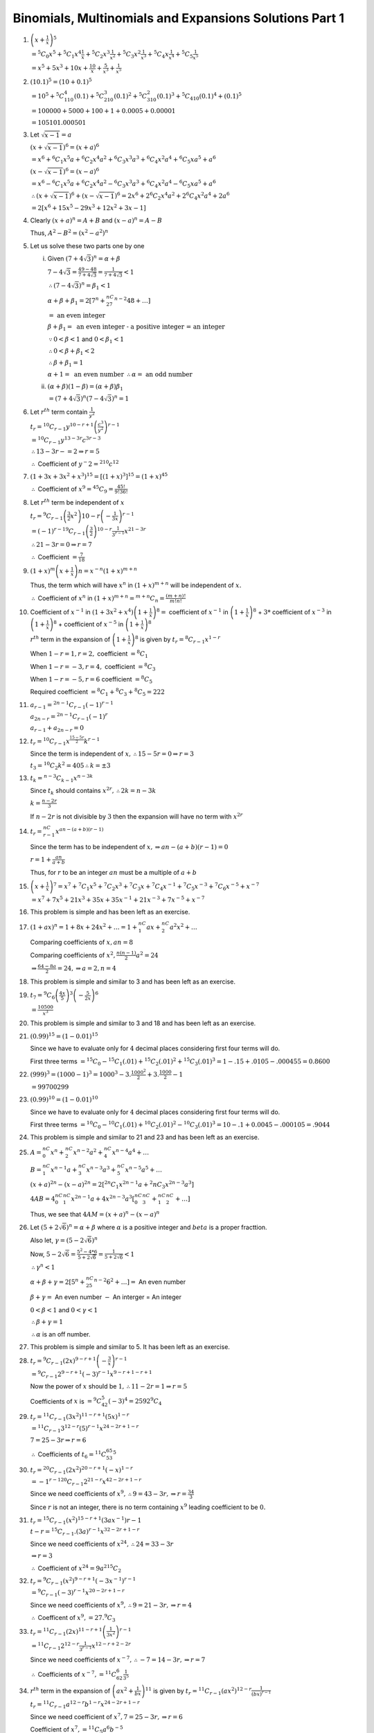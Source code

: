 .. meta::
   :author: Shiv Shankar Dayal
   :title: Binomial Theorem
   :description: Algebra
   :keywords: Algebra, ratio, proportions, variations, complex numbers,
              arithmetic progressions, geometric progressions, harmonic
              progressions, series, sequence, quadratic equations,
              permutations, combinations, lograithms, binomial theorem,
              determinant, matrices

Binomials, Multinomials and Expansions Solutions Part 1
*******************************************************
1. :math:`\left(x + \frac{1}{x}\right)^5`

   :math:`= {}^5C_0x^5 + {}^5C_1x^4\frac{1}{x} + {}^5C_2x^3\frac{1}{x^2} +
   {}^5C_3x^2\frac{1}{x^3} + {}^5C_4x\frac{1}{x^4} + {}^5C_5\frac{1}{x^5}`

   :math:`= x^5 + 5x^3 + 10x + \frac{10}{x} + \frac{5}{x^3} + \frac{1}{x^5}`

2. :math:`(10.1)^5 = (10 + 0.1)^5`

   :math:`= 10^5 + {}^5C_110^4(0.1) + {}^5C_210^3(0.1)^2 + {}^5C_310^2(0.1)^3 +
   {}^5C_410(0.1)^4 + (0.1)^5`

   :math:`= 100000 + 5000 + 100 + 1 + 0.0005 + 0.00001`

   :math:`= 105101.000501`

3. Let :math:`\sqrt{x - 1} = a`

   :math:`(x + \sqrt{x - 1})^6 = (x + a)^6`

   :math:`= x^6 + {}^6C_1x^5a + {}^6C_2x^4a^2 + {}^6C_3x^3a^3 + {}^6C_4x^2a^4 +
   {}^6C_5xa^5 + a^6`

   :math:`(x - \sqrt{x - 1})^6 = (x - a)^6`

   :math:`= x^6 - {}^6C_1x^5a + {}^6C_2x^4a^2 - {}^6C_3x^3a^3 + {}^6C_4x^2a^4 -
   {}^6C_5xa^5 + a^6`

   :math:`\therefore (x + \sqrt{x - 1})^6 + (x - \sqrt{x - 1})^6 = 2x^6 +
   2{}^6C_2x^4a^2 + 2{}^6C_4x^2a^4 + 2a^6`

   :math:`= 2[x^6 + 15x^5 - 29x^3 + 12x^2 + 3x - 1]`

4. Clearly :math:`(x + a)^n = A + B` and :math:`(x - a)^n = A - B`

   Thus, :math:`A^2 - B^2 = (x^2 - a^2)^n`

5. Let us solve these two parts one by one

   i. Given :math:`(7 + 4\sqrt{3})^n = \alpha + \beta`

      :math:`7 - 4\sqrt{3} = \frac{49 - 48}{7 + 4\sqrt{3}} = \frac{1}{7 +
      4\sqrt{3}} < 1`

      :math:`\therefore (7 - 4\sqrt{3})^n = \beta_1 < 1`

      :math:`\alpha + \beta + \beta_1 = 2[7^n + {}^nC_27^{n - 2}48 + \ldots]`

      :math:`=~\text{an even integer}`

      :math:`\beta + \beta_1 =~\text{an even integer - a positive integer = an
      integer}`

      :math:`\because 0 < \beta < 1` and :math:`0 < \beta_1 < 1`

      :math:`\therefore 0 < \beta + \beta_1 < 2`

      :math:`\therefore \beta + \beta_1 = 1`

      :math:`\alpha + 1 =~\text{an even number}~\therefore \alpha =~\text{an odd number}`

   ii. :math:`(\alpha + \beta)(1 - \beta) = (\alpha + \beta)\beta_1`

       :math:`= (7 + 4\sqrt{3})^n(7 - 4\sqrt{3})^n = 1`

6. Let :math:`r^{th}` term contain :math:`\frac{1}{y^2}`

   :math:`t_r = {}^{10}C_{r - 1}y^{10 - r + 1}\left(\frac{c^3}{y^2}\right)^{r -
   1}`

   :math:`={}^{10}C_{r - 1}y^{13 - 3r}c^{3r - 3}`

   :math:`\therefore 13 -3r - =2\Rightarrow r = 5`

   :math:`\therefore` Coefficient of :math:`y^-2 = {}^{210}c^{12}`

7. :math:`(1 + 3x + 3x^2 + x^3)^{15} = [(1 + x)^3]^{15} = (1 + x)^{45}`

   :math:`\therefore` Coefficient of :math:`x^9 = {}^{45}C_9 =
   \frac{45!}{9!36!}`

8. Let :math:`r^{th}` term be independent of :math:`x`

   :math:`t_r = {}^9C_{r -1}\left(\frac{3}{2}x^2\right){10 -
   r}\left(-\frac{1}{3x}\right)^{r - 1}`

   :math:`= (-1)^{r - 1}{}^9C_{r - 1}\left(\frac{3}{2}\right)^{10 -
   r}\frac{1}{3^{r - 1}}x^{21 - 3r}`

   :math:`\therefore 21 - 3r = 0 \Rightarrow r = 7`

   :math:`\therefore` Coefficient :math:`= \frac{7}{18}`

9. :math:`(1 + x)^m\left(x + \frac{1}{x}\right)n = x^{-n}(1 + x)^{m + n}`

   Thus, the term which will have :math:`x^n` in :math:`(1 + x)^{m + n}` will
   be independent of :math:`x.`

   :math:`\therefore` Coefficient of :math:`x^n` in :math:`(1 + x)^{m + n} =
   {}^{m + n}C_n = \frac{(m + n)!}{m!n!}`

10. Coefficient of :math:`x^{-1}` in :math:`(1 + 3x^2 + x^4)\left(1 +
    \frac{1}{x}\right)^8 =` coefficient of :math:`x^{-1}` in :math:`\left(1 +
    \frac{1}{x}\right)^8` + :math:`3 *` coefficient of :math:`x^{-3}` in
    :math:`\left(1 + \frac{1}{x}\right)^8` + coefficient of :math:`x^{-5}` in
    :math:`\left(1 + \frac{1}{x}\right)^8`

    :math:`r^{th}` term in the expansion of :math:`\left(1 +
    \frac{1}{x}\right)^8` is given by :math:`t_r = {}^8C_{r - 1}x^{1 - r}`

    When :math:`1 - r = 1, r = 2,` coefficient :math:`= {}^8C_1`

    When :math:`1 - r = -3, r = 4,` coefficient :math:`= {}^8C_3`

    When :math:`1 - r = -5, r = 6` coefficient :math:`= {}^8C_5`

    Required coefficient :math:`= {}^8C_1 + {}^8C_3 + {}^8C_5 = 222`

11. :math:`a_{r - 1} = {}^{2n - 1}C_{r - 1}(-1)^{r - 1}`

    :math:`a_{2n - r} = {}^{2n - 1}C_{r - 1}(-1)^{r}`

    :math:`a_{r - 1} + a_{2n - r} = 0`

12. :math:`t_r = {}^{10}C_{r - 1}x^{\frac{15 - 5r}{2}}k^{r - 1}`

    Since the term is independent of :math:`x, \therefore 15 - 5r = 0
    \Rightarrow r = 3`

    :math:`t_3 = {}^{10}C_2k^2 = 405 \therefore k = \pm 3`

13. :math:`t_k = {}^{n - 3}C_{k - 1}x^{n - 3k}`

    Since :math:`t_k` should contains :math:`x^{2r}, \therefore 2k = n - 3k`

    :math:`k = \frac{n - 2r}{3}`

    If :math:`n - 2r` is not divisible by :math:`3` then the expansion will
    have no term with :math:`x^{2r}`

14. :math:`t_r = {}^nC_{r - 1}x^{an - (a + b)(r - 1)}`

    Since the term has to be independent of :math:`x, \Rightarrow an - (a +
    b)(r - 1) = 0`

    :math:`r = 1 + \frac{an}{a + b}`

    Thus, for :math:`r` to be an integer :math:`an` must be a multiple of
    :math:`a + b`

15. :math:`\left(x + \frac{1}{x}\right)^7 = x^7 + {}^7C_1x^5 + {}^7C_2x^3 +
    {}^7C_3x + {}^7C_4x^{-1} + {}^7C_5x^{-3} + {}^7C_6x^{-5} + x^{-7}`

    :math:`= x^7 + 7x^5 + 21x^3 + 35x + 35x^{-1} + 21x^{-3} + 7x^{-5} + x^{-7}`

16. This problem is simple and has been left as an exercise.

17. :math:`(1 + ax)^n = 1 + 8x + 24x^2 + \ldots = 1 + {}^nC_1ax + {}^nC_2a^2x^2
    + \ldots`

    Comparing coefficients of :math:`x, an = 8`

    Comparing coefficients of :math:`x^2, \frac{n(n - 1)}{2}a^2 = 24`

    :math:`\Rightarrow \frac{64 - 8a}{2} = 24, \Rightarrow a = 2, n = 4`

18. This problem is simple and similar to 3 and has been left as an exercise.

19. :math:`t_7 =
    {}^9C_6\left(\frac{4x}{5}\right)^3\left(-\frac{5}{2x}\right)^6`

    :math:`= \frac{10500}{x^3}`

20. This problem is simple and similar to 3 and 18 and has been left as an
    exercise.

21. :math:`(0.99)^{15} = (1 - 0.01)^15`

    Since we have to evaluate only for :math:`4` decimal places considering
    first four terms will do.

    First three terms :math:`= {}^{15}C_0 - {}^15C_1(.01) + {}^{15}C_2(.01)^2 +
    {}^{15}C_3(.01)^3 =
    1 - .15 + .0105 - .000455 = 0.8600`

22. :math:`(999)^3 = (1000 - 1)^3 = 1000^3 - 3. \frac{1000^2}{2} +
    3.\frac{1000}{2} - 1`

    :math:`= 99700299`

23. :math:`(0.99)^{10} = (1 - 0.01)^{10}`

    Since we have to evaluate only for :math:`4` decimal places considering
    first four terms will do.

    First three terms :math:`= {}^{10}C_0 - {}^10C_1(.01) + {}^{10}C_2(.01)^2 -
    {}^{10}C_3(.01)^3 = 10 - .1 + 0.0045 - .000105 = .9044`

24. This problem is simple and similar to 21 and 23 and has been left as an
    exercise.

25. :math:`A = {}^nC_0x^n + {}^nC_2x^{n - 2}a^2 + {}^nC_4x^{n - 4}a^4 + \ldots`

    :math:`B = {}^nC_1x^{n - 1}a + {}^nC_3x^{n - 3}a^3 + {}^nC_5x^{n - 5}a^5 +
    \ldots`

    :math:`(x + a)^{2n} - (x - a)^{2n} = 2[{}^{2n}C_1x^{2n - 1}a +
    {}^2nC_3x^{2n - 3}a^3]`

    :math:`4AB = 4{}^nC_0{}^nC_1x^{2n - 1}a + 4x^{2n - 3}a^3[{}^nC_0{}^nC_3 +
    {}^nC_1{}^nC_2 + \ldots]`

    Thus, we see that :math:`4AM = (x + a)^n - (x - a)^n`

26. Let :math:`(5 + 2\sqrt{6})^n = \alpha + \beta` where :math:`\alpha` is a
    positive integer and :math:`beta` is a proper fracttion.

    Also let, :math:`\gamma = (5 - 2\sqrt{6})^n`

    Now, :math:`5 - 2\sqrt{6} = \frac{5^2 - 4*6}{5 + 2\sqrt{6}} = \frac{1}{5 +
    2\sqrt{6}} < 1`

    :math:`\therefore \gamma^n < 1`

    :math:`\alpha + \beta + \gamma = 2[5^n + {}^nC_25^{n - 2}6^2 + \ldots] =`
    An even number

    :math:`\beta + \gamma =` An even number :math:`-` An interger = An integer

    :math:`0 < \beta < 1` and :math:`0 < \gamma < 1`

    :math:`\therefore \beta + \gamma = 1`

    :math:`\therefore \alpha` is an off number.

27. This problem is simple and similar to 5. It has been left as an exercise.

28. :math:`t_r = {}^9C_{r - 1}(2x)^{9 - r + 1}\left(-\frac{3}{x}\right)^{r -
    1}`

    :math:`= {}^9C_{r - 1}2^{9 -r + 1}(-3)^{r - 1}x^{9 - r + 1 - r + 1}`

    Now the power of :math:`x` should be :math:`1, \therefore 11 - 2r = 1
    \Rightarrow r = 5`

    Coefficients  of :math:`x` is :math:`= {}^9C_42^{5}(-3)^{4} = 2592{}^9C_4`

29. :math:`t_r = {}^{11}C_{r - 1}(3x^2)^{11 - r + 1}(5x)^{1 - r}`

    :math:`= {}^{11}C_{r- 1}3^{12 - r}(5)^{r - 1}x^{24 - 2r + 1 - r}`

    :math:`7 = 25 - 3r \Rightarrow r = 6`

    :math:`\therefore` Coefficients of :math:`t_6 = {}^{11}C_53^65^5`

30. :math:`t_r = {}^{20}C_{r - 1}(2x^2)^{20 - r + 1}(-x)^{1 - r}`

    :math:`= {-1}^{r - 1}{}^{20}C_{r - 1}2^{21 - r}x^{42 - 2r + 1 - r}`

    Since we need coefficients of :math:`x^9, \therefore 9 = 43 - 3r,
    \Rightarrow r = \frac{34}{3}`

    Since :math:`r` is not an integer, there is no term containing :math:`x^9`
    leading coefficient to be :math:`0.`

31. :math:`t_r = {}^{15}C_{r - 1}(x^2)^{15 -r + 1}(3ax^{-1}){r - 1}`

    :math:`t-r = {}^{15}C_{r - 1}.(3a)^{r - 1}x^{32 - 2r + 1 - r}`

    Since we need coefficients of :math:`x^{24}, \therefore 24 = 33 - 3r`

    :math:`\Rightarrow r = 3`

    :math:`\therefore` Coefficient of :math:`x^{24} = 9a^2{}^{15}C_2`

32. :math:`t_r = {}^9C_{r - 1}(x^2)^{9 - r + 1}(-3x^{-1})^{r - 1}`

    :math:`= {}^9C_{r - 1}(-3)^{r - 1}x^{20 - 2r + 1 - r}`

    Since we need coefficients of :math:`x^{9}, \therefore 9 = 21 - 3r,
    \Rightarrow r = 4`

    :math:`\therefore` Coefficent of :math:`x^9, = 27.{}^9C_3`

33. :math:`t_r = {}^{11}C_{r - 1}(2x)^{11 -r + 1}\left(\frac{1}{3x^2}\right)^{r
    - 1}`

    :math:`= {}^{11}C_{r - 1}2^{12 - r}\frac{1}{3^{r - 1}}x^{12 - r + 2 - 2r}`

    Since we need coefficients of :math:`x^{-7}, \therefore -7 = 14 - 3r,
    \Rightarrow r = 7`

    :math:`\therefore` Coefficients of :math:`x^{-7}, =
    {}^{11}C_62^6\frac{1}{3^5}`

34. :math:`r^{th}` term in the expansion of :math:`\left(ax^2 +
    \frac{1}{bx}\right)^{11}` is given by :math:`t_r = {}^{11}C_{r -
    1}(ax^2)^{12 - r}\frac{1}{(bx)^{r - 1}}`

    :math:`t_r = {}^{11}C_{r - 1}a^{12 - r}b^{1 - r}x^{24 - 2r + 1 - r}`

    Since we need coefficient of :math:`x^7, 7 = 25 -3r, \Rightarrow r = 6`

    Coefficient of :math:`x^7, = {}^{11}C_5a^6b^{-5}`

    :math:`r^{th}` term in the expansion of :math:`\left(ax +
    \frac{1}{bx^2}\right)^{11}` is given by :math:`t_r = (-1)^{r - 1}.{}^{11}C_{r -
    1}(ax)^{12 - r}\frac{1}{(bx^2)^{r - 1}}`

    :math:`t_r = (-1)^{r- 1}.{}^{11}C_{r - 1}a^{12 -r}b^{1 - r}x^{12 - r + 2 - 2r}`

    Since we need coefficient of :math:`x^{-7}, -7 = 14 -3r, \Rightarrow r = 7`

    Cofficient of :math:`x^{-7} = {}^{11}C_6a^5b^{-6}`

    Equating the coefficients we get :math:`ab = 1 \because {}^{11}C_5 =
    {}^{11}C_6`

35. :math:`t_r = {}^{2n}C_{r - 1}x^{4n - 2r + 2}\frac{1}{x^{r - 1}}`

    :math:`t_r = {}^{2n}C_{r - 1}x^{4n - 3r + 3}`

    Since it is the term containing :math:`x^p, p = 4n - 3r + 3, \Rightarrow
    r = \frac{4n - p + 3}{3}`

    :math:`\therefore` Coefficients of :math:`x^p, = {}^{2n}C_{\frac{4n -
    p}{3}}`

    :math:`= \frac{2n!}{\left(\frac{4n -p}{3}\right)!\left(\frac{2n +
    p}{3}\right)}`

36. Let us solve these one by one:

    i. :math:`t_r = {}^{2n}C_{r - 1}x^{2n - r + 1}\frac{1}{x^{r - 1}}`

       Since the term has to be independent of :math:`x \Rightarrow 2n + 2 - 2r
       = 0 \Rightarrow r = n + 1`

       :math:`t_{n + 1} = {}^{2n}C_n = \frac{2n!}{n!n!}`

    ii. :math:`t_r = {}^{15}C_{r - 1}(2x^2){16 - r}\frac{1}{x^{r - 1}}`

        :math:`\Rightarrow 33 - 3r = 0 \Rightarrow r = 11`

        :math:`t_{11} = {}^{15}C_10.2^5`

    iii. :math:`t_r = {}^{10}C_{r - 1}\left(\sqrt{\frac{x}{3}}\right)^{10 - r +
         1}\left(\frac{3}{2x^2}\right)^{r - 1}`

         :math:`\Rightarrow \frac{11 - r}{2} + 2 - 2r = 0 \Rightarrow r = 3`

         :math:`t_3 = {}^{10}C_2\frac{1}{3^4}\frac{3^2}{2^2} =
         {}^{10}C_2\frac{1}{6^2}`

    iv. :math:`t_r = (-1)^{r - 1}.{}^{12}C_{r - 1}(2x^2)^{13 -
        r}\frac{1}{x^{r - 1}}`

        :math:`= (-1)^{r - 1}.{}^{12}C_{r - 1}2^{13 - r}x^{27 - 3r}`

        :math:`\Rightarrow 27 - 3r = 0 \Rightarrow r = 9`

        :math:`t_9 = {}^12C_82^4`

        5, 6, 7 and 8 are left as exercises.

37. :math:`t_r = {}^nC_{r - 1}x^{n - r + 1}\frac{1}{x^{2r - 21}}`

    :math:`= {}^nC_{r - 1}x^{n - 3r + 3}`

    For a term to be independent of :math:`x \Rightarrow r = \frac{n + 3}{3}`

    :math:`\therefore` Coefficient is :math:`{}^nC_{\frac{n}{3}}`

    :math:`= \frac{n!}{\left(\frac{n}{3}\right)!\left(\frac{2n}{3}\right)!}`

38. Coeff. of :math:`x^m` in :math:`(1 + x)^{m + n} = {}^{m + n}C_m`

    Coeff. of :math:`x^n` in :math:`(1 + x)^{m + n} = {}^{m + n}C_n`

    Clearly, both the coefficients are equal.

39. :math:`t_4 = {}^nC_3(px)^{n - 3}\frac{1}{x^3} = \frac{5}{2}`

    Since :math:`\frac{5}{2}` independent of :math:`x, n - 6 = 0 \Rightarrow n
    = 6`

    :math:`{}^6C_3p^3 = \frac{5}{2} \Rightarrow p = \frac{1}{2}`

40. Here :math:`n = 12,` which is even, therefore, :math:`\frac{12}{2} + 1`
    i.e. :math:`7{th}` term will be middle term.

    :math:`t_7 = {}^{12}C_6x^6\left(-\frac{1}{2x}\right)^6 = \frac{231}{16}`

41. Here :math:`n = 7,` which is odd, therefore, :math:`\frac{7 + 1}{2}` and
    :math:`\frac{7 + 3}{2}` i.e. :math:`4^{th}` and :math:`5^{th}` terms will
    be middle terms.

    :math:`t_4 = {}^7C_3(2x^2){7 - 3}\left(-\frac{1}{x}\right)^3 = -560x^3`

    :math:`t_5 = {}^7C_4(2x^2)^{7 - 4}\left(-\frac{1}{x}\right)^2 = 280x^2`

42. :math:`(1 - 2x + x^2)^n = (1 - x)^{2n}`

    Since :math:`2n` is even, therefore the middle term would be :math:`(n +
    1)^{th}` term.

    :math:`t_{n + 1} = {}^{2n}C_n1^{2n - n}(-x)^n = \frac{2n!}{n!n!}(-1)^nx^n`

43. :math:`\because 2n` is even, the middle term would be :math:`(n + 1)^{th}`
    term.

    :math:`t_{n + 1} = {}^{2n}C_nx^{2n - n}\frac{1}{x^n} = \frac{2n!}{n!n!}`

    :math:`= \frac{1.2.3.4\ldots 2n}{1.2.3\ldots n.(n!)}`

    :math:`= \frac{1.3.5\ ldots (2n - 1).2^{n}.1.2.3\ldots n}{1.2.3\ldots
    n.(n!)}`

    :math:`= \frac{1.3.5\ldots (2n - 1)}{n!}2^n`

45. Clearly, middle term will have greatest coefficient which has been found
    in 44.

45. We have already found coefficient of middle term of :math:`(1 + x)^{2n}`
    which is :math:`{}^{2n}C_n\frac{2n!}{n!n!}`

    Since :math:`2n - 1` is odd number we will have two middle terms for
    :math:`(1 + x)^{2n - 1},` which will be :math:`n^{th}` and :math:`(n +
    1)^{th}` terms of the expansion.

    Coefficient of :math:`t_n` in :math:`(1 + x)^{2n - 1} = {}^{2n - 1}C_{n -
    1}`

    Coefficient of :math:`t_{n + 1} = {}^{2n - 1}C_n`

    Clearly, :math:`{}^{2n - 1}C_n + {}^{2n - 1}C_{n - 1} = {}^{2n}C_n` by
    invoking properties of combinations.

46. Let us find these:

    i. Since :math:`n = 20,` which is an even number, the middle term would be
       :math:`11^{th}` term.

       :math:`t_{11} = {}^{20}C_{10}\left(\frac{2x}{3}\right)^{10}
       \left(-\frac{3}{2x}\right)^{10}`

       :math:`= {}^{20}C_{10}x^{10}y^{10}`

    ii. Since :math:`n = 6,` an even number, the middle term would be
        :math:`4^{th}` term.

        :math:`t_4 =
        {}^6C_3\left(\frac{2x}{3}\right)^3 \left(-\frac{3}{2x}\right)^3`

        :math:`= -20`

    iii. Since :math:`n = 7,` an odd number, the middle terms would be
         :math:`4^{th}` and :math:`5^{th}` terms.

         :math:`t_4 = {}^7C_3\frac{x^4}{y^4}.(-1)^3\frac{y^3}{x^3} =
         -35\frac{x}{y}`

         :math:`t_5 = {}^7C_4\frac{x^3}{y^3}.(-1)^4\frac{y^4}{x^3} =
         25\frac{y}{x}`

    iv. Since power of the expansion is :math:`2n,` which is an even number so
        :math:`(n + 1)^{th}` term would be middle term.

        :math:`t_{n + 1} = {}^{2n}C_nx^n`

    v. :math:`(1 - 2x + x^2)^n = (1 - x)^{2n}` and like previous exercise
       :math:`t_{n + 1} = (-1)^n{}^{2n}C_nx^n` would be middle term.

47. Let :math:`(r + 1)^{th}` term be middle term then :math:`t_{r + 1} = {}^{2n
    + 1}C_r\frac{x^{2n - r + 1}}{y^{2n - r + 1}}\frac{y^r}{x^r}`

    :math:`t_{r + 1} = {}^{2n + 1}C_r\frac{x^{2n - 2r + 1}}{y^{2n - 2r + 1}}`

    Since :math:`2n + 1` is an odd number, therefore there will be two middle
    terms, :math:`(n + 1)^{th}` and :math:`(n + 2)^{th}`

    :math:`t_{n + 1} = {}^{2n + 1}C_n\frac{x}{y}`

    :math:`t_{n + 2} = {}^{2n + 1}C_n\frac{y}{x}`

    :math:`2n - 2r + 1,` which is power of :math:`x` and :math:`y` in general
    term, cannot be zero as both :math:`n` and :math:`r` are
    positive integers. Thus, no term is independent of :math:`x` and
    :math:`y.`

48. Since exponent of expansion is :math:`2n` which is an even number, there
    will be one middle term and that term would be :math:`(n + 1)^{th}` term.

    :math:`t_{n + 1} = {}^{2n}C_n(-1)^{n}\frac{x^n}{x^n}`

    :math:`= \frac{2n!}{n!n!} = \frac{2^n(1.2.3\ldots n)(1.3.5\ldots (2n -
    1))}{n!n!}`

    :math:`= (-2^n)\frac{1.3.5\ldots (2n- 1)}{n!}`

49. Coefficient of :math:`t_{2n + 1} = {}^{43}C_{2r}`

    Coefficient of :math:`t_{r + 2} = {}^{43}C_{r + 1}`

    Given :math:`{}^{43}C_{2r} = {}^{43}C_{r + 1}`

    :math:`\therefore 2r + r + 1 = 43 \Rightarrow r = 14`

50. Coefficient of :math:`r^{th}` term :math:`t_r = {}^{2n}C_{r - 1}`

    Coefficient of :math:`(r + 4)^{th}` term :math:`t_r = {}^{2n}C_{r + 3}`

    :math:`\Rightarrow 2n = r - 1 + r + 3 \Rightarrow r = n - 1`

    **2nd Method** Equal coefficient will be equidistant from mid term. In this
    case there is only one which is :math:`(n + 1)^{th}` term. So
    :math:`\frac{r + r + 4}{2} = n + 1 \Rightarrow r = n - 1`
